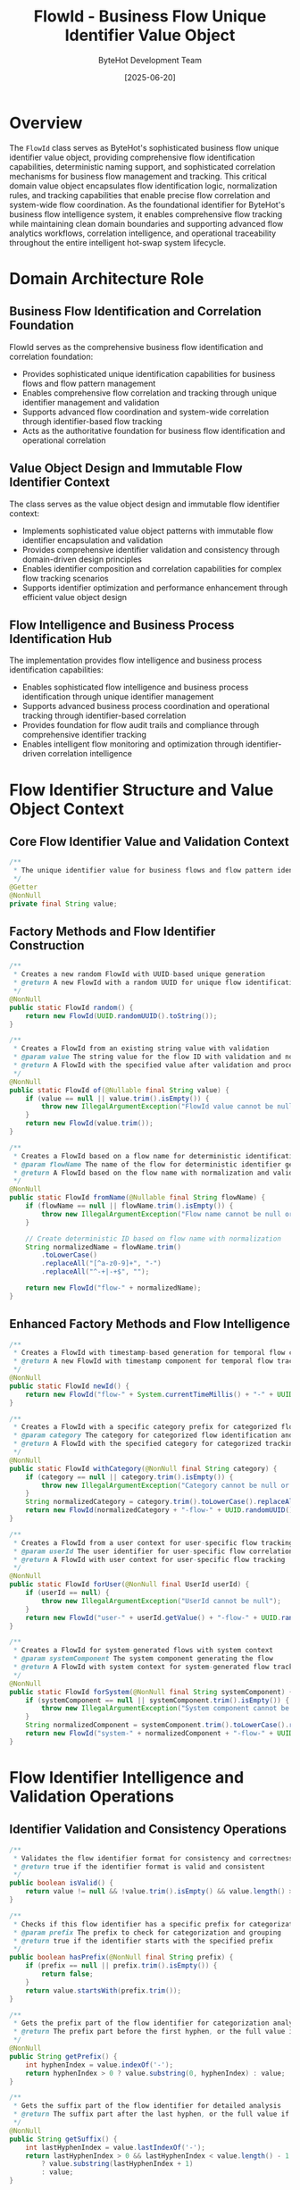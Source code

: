 #+TITLE: FlowId - Business Flow Unique Identifier Value Object
#+AUTHOR: ByteHot Development Team
#+DATE: [2025-06-20]

* Overview

The ~FlowId~ class serves as ByteHot's sophisticated business flow unique identifier value object, providing comprehensive flow identification capabilities, deterministic naming support, and sophisticated correlation mechanisms for business flow management and tracking. This critical domain value object encapsulates flow identification logic, normalization rules, and tracking capabilities that enable precise flow correlation and system-wide flow coordination. As the foundational identifier for ByteHot's business flow intelligence system, it enables comprehensive flow tracking while maintaining clean domain boundaries and supporting advanced flow analytics workflows, correlation intelligence, and operational traceability throughout the entire intelligent hot-swap system lifecycle.

* Domain Architecture Role

** Business Flow Identification and Correlation Foundation
FlowId serves as the comprehensive business flow identification and correlation foundation:
- Provides sophisticated unique identification capabilities for business flows and flow pattern management
- Enables comprehensive flow correlation and tracking through unique identifier management and validation
- Supports advanced flow coordination and system-wide correlation through identifier-based flow tracking
- Acts as the authoritative foundation for business flow identification and operational correlation

** Value Object Design and Immutable Flow Identifier Context
The class serves as the value object design and immutable flow identifier context:
- Implements sophisticated value object patterns with immutable flow identifier encapsulation and validation
- Provides comprehensive identifier validation and consistency through domain-driven design principles
- Enables identifier composition and correlation capabilities for complex flow tracking scenarios
- Supports identifier optimization and performance enhancement through efficient value object design

** Flow Intelligence and Business Process Identification Hub
The implementation provides flow intelligence and business process identification capabilities:
- Enables sophisticated flow intelligence and business process identification through unique identifier management
- Supports advanced business process coordination and operational tracking through identifier-based correlation
- Provides foundation for flow audit trails and compliance through comprehensive identifier tracking
- Enables intelligent flow monitoring and optimization through identifier-driven correlation intelligence

* Flow Identifier Structure and Value Object Context

** Core Flow Identifier Value and Validation Context
#+BEGIN_SRC java :tangle ../bytehot/src/main/java/org/acmsl/bytehot/domain/FlowId.java
/**
 * The unique identifier value for business flows and flow pattern identification
 */
@Getter
@NonNull
private final String value;
#+END_SRC

** Factory Methods and Flow Identifier Construction
#+BEGIN_SRC java :tangle ../bytehot/src/main/java/org/acmsl/bytehot/domain/FlowId.java
/**
 * Creates a new random FlowId with UUID-based unique generation
 * @return A new FlowId with a random UUID for unique flow identification
 */
@NonNull
public static FlowId random() {
    return new FlowId(UUID.randomUUID().toString());
}

/**
 * Creates a FlowId from an existing string value with validation
 * @param value The string value for the flow ID with validation and normalization
 * @return A FlowId with the specified value after validation and processing
 */
@NonNull
public static FlowId of(@Nullable final String value) {
    if (value == null || value.trim().isEmpty()) {
        throw new IllegalArgumentException("FlowId value cannot be null or empty");
    }
    return new FlowId(value.trim());
}

/**
 * Creates a FlowId based on a flow name for deterministic identification
 * @param flowName The name of the flow for deterministic identifier generation
 * @return A FlowId based on the flow name with normalization and validation
 */
@NonNull
public static FlowId fromName(@Nullable final String flowName) {
    if (flowName == null || flowName.trim().isEmpty()) {
        throw new IllegalArgumentException("Flow name cannot be null or empty");
    }
    
    // Create deterministic ID based on flow name with normalization
    String normalizedName = flowName.trim()
        .toLowerCase()
        .replaceAll("[^a-z0-9]+", "-")
        .replaceAll("^-+|-+$", "");
        
    return new FlowId("flow-" + normalizedName);
}
#+END_SRC

** Enhanced Factory Methods and Flow Intelligence
#+BEGIN_SRC java :tangle ../bytehot/src/main/java/org/acmsl/bytehot/domain/FlowId.java
/**
 * Creates a FlowId with timestamp-based generation for temporal flow correlation
 * @return A new FlowId with timestamp component for temporal flow tracking
 */
@NonNull
public static FlowId newId() {
    return new FlowId("flow-" + System.currentTimeMillis() + "-" + UUID.randomUUID().toString().substring(0, 8));
}

/**
 * Creates a FlowId with a specific category prefix for categorized flow tracking
 * @param category The category for categorized flow identification and grouping
 * @return A FlowId with the specified category for categorized tracking
 */
@NonNull
public static FlowId withCategory(@NonNull final String category) {
    if (category == null || category.trim().isEmpty()) {
        throw new IllegalArgumentException("Category cannot be null or empty");
    }
    String normalizedCategory = category.trim().toLowerCase().replaceAll("[^a-z0-9]+", "-");
    return new FlowId(normalizedCategory + "-flow-" + UUID.randomUUID().toString().substring(0, 8));
}

/**
 * Creates a FlowId from a user context for user-specific flow tracking
 * @param userId The user identifier for user-specific flow correlation
 * @return A FlowId with user context for user-specific flow tracking
 */
@NonNull
public static FlowId forUser(@NonNull final UserId userId) {
    if (userId == null) {
        throw new IllegalArgumentException("UserId cannot be null");
    }
    return new FlowId("user-" + userId.getValue() + "-flow-" + UUID.randomUUID().toString().substring(0, 8));
}

/**
 * Creates a FlowId for system-generated flows with system context
 * @param systemComponent The system component generating the flow
 * @return A FlowId with system context for system-generated flow tracking
 */
@NonNull
public static FlowId forSystem(@NonNull final String systemComponent) {
    if (systemComponent == null || systemComponent.trim().isEmpty()) {
        throw new IllegalArgumentException("System component cannot be null or empty");
    }
    String normalizedComponent = systemComponent.trim().toLowerCase().replaceAll("[^a-z0-9]+", "-");
    return new FlowId("system-" + normalizedComponent + "-flow-" + UUID.randomUUID().toString().substring(0, 8));
}
#+END_SRC

* Flow Identifier Intelligence and Validation Operations

** Identifier Validation and Consistency Operations
#+BEGIN_SRC java :tangle ../bytehot/src/main/java/org/acmsl/bytehot/domain/FlowId.java
/**
 * Validates the flow identifier format for consistency and correctness
 * @return true if the identifier format is valid and consistent
 */
public boolean isValid() {
    return value != null && !value.trim().isEmpty() && value.length() >= 3;
}

/**
 * Checks if this flow identifier has a specific prefix for categorization
 * @param prefix The prefix to check for categorization and grouping
 * @return true if the identifier starts with the specified prefix
 */
public boolean hasPrefix(@NonNull final String prefix) {
    if (prefix == null || prefix.trim().isEmpty()) {
        return false;
    }
    return value.startsWith(prefix.trim());
}

/**
 * Gets the prefix part of the flow identifier for categorization analysis
 * @return The prefix part before the first hyphen, or the full value if no hyphen
 */
@NonNull
public String getPrefix() {
    int hyphenIndex = value.indexOf('-');
    return hyphenIndex > 0 ? value.substring(0, hyphenIndex) : value;
}

/**
 * Gets the suffix part of the flow identifier for detailed analysis
 * @return The suffix part after the last hyphen, or the full value if no hyphen
 */
@NonNull
public String getSuffix() {
    int lastHyphenIndex = value.lastIndexOf('-');
    return lastHyphenIndex > 0 && lastHyphenIndex < value.length() - 1 
        ? value.substring(lastHyphenIndex + 1) 
        : value;
}
#+END_SRC

** Flow Identifier Analysis and Intelligence Operations
#+BEGIN_SRC java :tangle ../bytehot/src/main/java/org/acmsl/bytehot/domain/FlowId.java
/**
 * Checks if this is a user-specific flow identifier for user correlation
 * @return true if this flow ID is associated with a specific user
 */
public boolean isUserSpecific() {
    return hasPrefix("user-");
}

/**
 * Checks if this is a system-generated flow identifier for system correlation
 * @return true if this flow ID was system-generated with system context
 */
public boolean isSystemGenerated() {
    return hasPrefix("system-") || hasPrefix("flow-");
}

/**
 * Checks if this is a deterministic flow identifier based on flow name
 * @return true if this flow ID was generated deterministically from a flow name
 */
public boolean isDeterministic() {
    return hasPrefix("flow-") && !value.contains(UUID.randomUUID().toString().substring(0, 8));
}

/**
 * Gets a shortened version of the flow identifier for display purposes
 * @return Shortened identifier suitable for logging and display
 */
@NonNull
public String getShortForm() {
    if (value.length() <= 12) {
        return value;
    }
    return value.substring(0, 8) + "..." + value.substring(value.length() - 4);
}

/**
 * Gets the flow identifier in a format suitable for correlation keys
 * @return Correlation key format for system-wide flow correlation
 */
@NonNull
public String getCorrelationKey() {
    return "flow:" + value;
}

/**
 * Gets the flow category from the identifier for categorization analysis
 * @return The flow category if identifiable, or "unknown" if not determinable
 */
@NonNull
public String getCategory() {
    if (isUserSpecific()) {
        return "user-flow";
    }
    if (isSystemGenerated()) {
        return "system-flow";
    }
    if (isDeterministic()) {
        return "named-flow";
    }
    return "unknown";
}
#+END_SRC

* Flow Identifier Intelligence and Business Process Integration

** Business Process Flow Identification Intelligence
The FlowId enables sophisticated business process flow identification:
- **Deterministic Naming**: Deterministic naming for consistent flow identification across system restarts
- **Category-Based Organization**: Category-based flow organization for business process classification
- **User-Context Flows**: User-context flow identification for personalized business process tracking
- **System Flow Correlation**: System flow correlation for automated business process identification

** Flow Pattern Recognition and Classification
The identifier supports comprehensive flow pattern recognition:
- **Pattern Classification**: Pattern classification through identifier-based flow categorization
- **Flow Grouping**: Flow grouping and organization through identifier prefix analysis
- **Business Logic Correlation**: Business logic correlation through deterministic identifier generation
- **Process Hierarchy**: Process hierarchy representation through identifier structure and organization

** Performance and Optimization Intelligence
The value object provides performance optimization capabilities:
- **Efficient Lookup**: Efficient flow lookup through optimized identifier structure and indexing
- **Cache Optimization**: Cache optimization through identifier-based cache key generation
- **Database Indexing**: Database indexing optimization through structured identifier format
- **Memory Efficiency**: Memory efficiency through immutable value object design and optimization

* Integration with ByteHot Flow Intelligence Infrastructure

** Business Flow Management Integration
FlowId integrates with ByteHot's business flow management systems:
- Provide comprehensive flow identification for business process management and tracking
- Enable sophisticated flow correlation and tracking through unique identifier management
- Support advanced flow coordination and system-wide correlation through identifier-based tracking
- Provide foundation for flow audit trails and business process intelligence

** Flow Discovery and Pattern Recognition Integration
The class coordinates with flow discovery systems:
- **Pattern Storage**: Pattern storage and retrieval through identifier-based flow management
- **Flow Versioning**: Flow versioning and evolution tracking through identifier management
- **Discovery Correlation**: Discovery correlation through identifier-based flow pattern tracking
- **Intelligence Learning**: Intelligence learning through identifier-driven flow pattern analysis

** Analytics and Business Intelligence Integration
The implementation supports analytics integration:
- **Flow Analytics**: Flow analytics correlation through unique identifier tracking and management
- **Business Metrics**: Business metrics collection through identifier-based flow correlation
- **Process Intelligence**: Process intelligence integration through flow identifier correlation
- **Operational Analytics**: Operational analytics through identifier-driven flow tracking and analysis

* Advanced Flow Identification and Business Intelligence Features

** Enterprise Flow Management
The identifier enables enterprise flow management:
- **Multi-Tenant Flows**: Multi-tenant flow identification and isolation through identifier management
- **Department-Specific Flows**: Department-specific flow identification through categorized identifiers
- **Role-Based Flow Access**: Role-based flow access control through identifier-based authorization
- **Enterprise Hierarchy**: Enterprise hierarchy representation through structured identifier organization

** Compliance and Audit Integration
The implementation supports compliance integration:
- **Audit Trail Correlation**: Audit trail correlation through comprehensive identifier tracking
- **Compliance Tracking**: Compliance tracking through identifier-driven audit and monitoring
- **Regulatory Reporting**: Regulatory reporting through identifier-based flow classification and tracking
- **Data Governance**: Data governance through controlled identifier exposure and management

** Machine Learning and Intelligent Flow Management
The class provides machine learning integration opportunities:
- **Flow Pattern Learning**: Flow pattern learning through identifier-based correlation analysis
- **Behavioral Classification**: Behavioral classification through identifier tracking and analysis
- **Predictive Flow Analysis**: Predictive flow analysis through historical identifier correlation
- **Anomaly Detection**: Anomaly detection through identifier-based pattern analysis and monitoring

* Testing and Validation Strategies

** Flow Identifier Creation Testing
#+begin_src java
@Test
void shouldCreateUniqueFlowIdentifiers() {
    // When: Creating multiple flow identifiers
    FlowId randomId1 = FlowId.random();
    FlowId randomId2 = FlowId.random();
    FlowId namedId = FlowId.fromName("Hot-Swap Complete Flow");
    FlowId categoryId = FlowId.withCategory("user-process");
    
    // Then: Should be unique and valid
    assertThat(randomId1).isNotEqualTo(randomId2);
    assertThat(namedId.getValue()).isEqualTo("flow-hot-swap-complete-flow");
    assertThat(categoryId.hasPrefix("user-process")).isTrue();
    assertThat(randomId1.isValid()).isTrue();
    assertThat(namedId.isValid()).isTrue();
}
#+begin_src

** Flow Identifier Validation Testing
#+begin_src java
@Test
void shouldValidateFlowIdentifiers() {
    // Given: Valid and invalid identifier values
    String validValue = "flow-hot-swap-process";
    String invalidValue = "";
    String nullValue = null;
    
    // When/Then: Should validate correctly
    FlowId validId = FlowId.of(validValue);
    assertThat(validId.isValid()).isTrue();
    
    assertThatThrownBy(() -> FlowId.of(invalidValue))
        .isInstanceOf(IllegalArgumentException.class);
        
    assertThatThrownBy(() -> FlowId.of(nullValue))
        .isInstanceOf(IllegalArgumentException.class);
}
#+begin_src

** Flow Identifier Intelligence Testing
#+begin_src java
@Test
void shouldProvideFlowIdentifierIntelligence() {
    // Given: Flow identifiers with different characteristics
    UserId userId = UserId.of("user123");
    FlowId userFlow = FlowId.forUser(userId);
    FlowId systemFlow = FlowId.forSystem("bytecode-validator");
    FlowId namedFlow = FlowId.fromName("error-recovery-flow");
    
    // When/Then: Should provide accurate intelligence
    assertThat(userFlow.isUserSpecific()).isTrue();
    assertThat(userFlow.getCategory()).isEqualTo("user-flow");
    
    assertThat(systemFlow.isSystemGenerated()).isTrue();
    assertThat(systemFlow.getCategory()).isEqualTo("system-flow");
    
    assertThat(namedFlow.isDeterministic()).isTrue();
    assertThat(namedFlow.getCategory()).isEqualTo("named-flow");
}
#+begin_src

* Integration with Flow Management and Analytics Systems

** Flow Repository and Storage Integration
The class integrates with flow repository systems:
- **Flow Indexing**: Flow indexing and retrieval through identifier-based database operations
- **Version Control**: Flow version control and history tracking through identifier management
- **Storage Optimization**: Storage optimization through identifier-based partitioning and organization
- **Query Performance**: Query performance optimization through identifier-based indexing strategies

** Business Process Management Integration
The implementation supports BPM integration:
- **Process Definition**: Process definition correlation through identifier-based process management
- **Workflow Integration**: Workflow integration through identifier-based process correlation
- **Task Management**: Task management integration through flow identifier correlation
- **Process Monitoring**: Process monitoring through identifier-driven flow tracking and analysis

** External System Integration
The class coordinates with external systems:
- **API Integration**: API integration through identifier-based flow correlation and tracking
- **Message Queue Integration**: Message queue integration with identifier-based message correlation
- **Service Mesh**: Service mesh integration through identifier propagation and correlation
- **Enterprise Integration**: Enterprise integration through identifier-based system correlation

* Related Documentation

- [[Flow.org][Flow]]: Flow domain entity using this identifier
- [[FlowDetector.org][FlowDetector]]: Flow detection service using flow identifiers
- [[FlowAnalysisRequested.org][FlowAnalysisRequested]]: Flow analysis request referencing flow identifiers
- [[FlowDiscovered.org][FlowDiscovered]]: Flow discovery event using flow identifiers
- [[AnalysisId.org][AnalysisId]]: Analysis identifier for flow analysis correlation
- [[UserId.org][UserId]]: User identifier for user-specific flow correlation
- [[../flows/flow-intelligence-learning-flow.org][Flow Intelligence Learning Flow]]: Flow management workflow using identifiers

* Implementation Notes

** Design Patterns Applied
The class leverages several sophisticated design patterns:
- **Value Object Pattern**: Immutable flow identifier with comprehensive validation and intelligence
- **Factory Method Pattern**: Static factory methods for different identifier creation strategies
- **Strategy Pattern**: Support for different identifier generation strategies and formats
- **Template Method Pattern**: Template method for identifier validation and intelligence operations

** Domain-Driven Design Principles
The implementation follows strict DDD principles:
- **Rich Value Objects**: Comprehensive behavior and intelligence beyond simple data containers
- **Domain Intelligence**: Built-in domain intelligence for identifier validation and correlation
- **Infrastructure Independence**: Pure domain logic without infrastructure technology dependencies
- **Ubiquitous Language**: Clear, business-focused naming and comprehensive documentation

** Future Enhancement Opportunities
The design supports future enhancements:
- **Blockchain Integration**: Blockchain-based identifier verification and immutable flow tracking
- **Advanced Correlation**: AI-driven correlation analysis and intelligent identifier management
- **Global Distribution**: Global identifier distribution and cross-region correlation capabilities
- **Semantic Enhancement**: Semantic identifier enhancement for natural language flow identification

The FlowId class provides ByteHot's essential business flow identification foundation while maintaining comprehensive correlation capabilities, sophisticated validation intelligence, and extensibility for advanced flow management scenarios throughout the entire intelligent hot-swap system lifecycle.